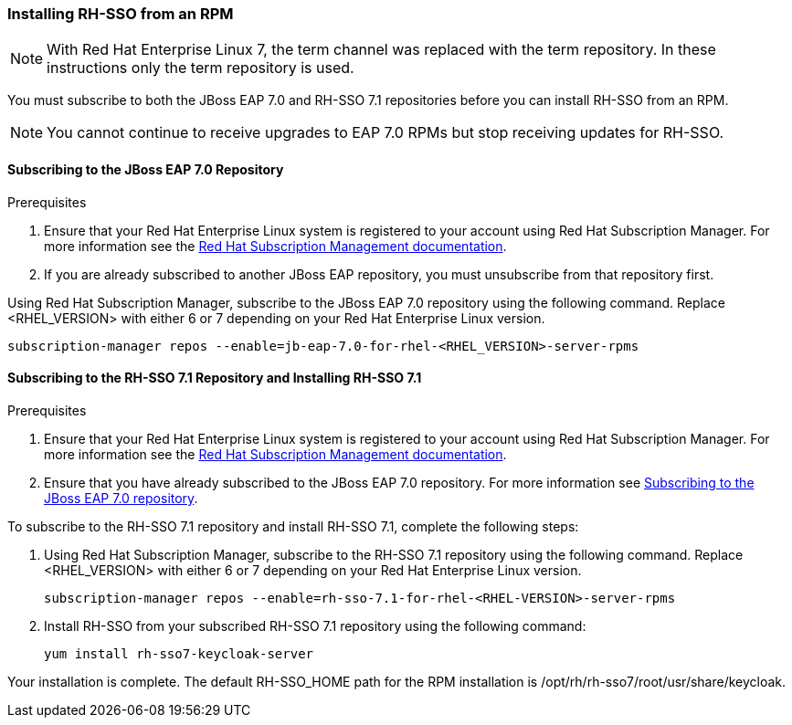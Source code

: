 [[_installing_rpm]]

=== Installing RH-SSO from an RPM

NOTE: With Red Hat Enterprise Linux 7, the term channel was replaced with the term repository. In these instructions only the term repository is used.

You must subscribe to both the JBoss EAP 7.0 and RH-SSO 7.1 repositories before you can install RH-SSO from an RPM.

NOTE: You cannot continue to receive upgrades to EAP 7.0 RPMs but stop receiving updates for RH-SSO.

[[subscribing_EAP_repo]]
==== Subscribing to the JBoss EAP 7.0 Repository

.Prerequisites

. Ensure that your Red Hat Enterprise Linux system is registered to your account using Red Hat Subscription Manager. For more information see the link:https://access.redhat.com/documentation/en-US/Red_Hat_Subscription_Management/1/html-single/Quick_Registration_for_RHEL/index.html[Red Hat Subscription Management documentation].

. If you are already subscribed to another JBoss EAP repository, you must unsubscribe from that repository first.

Using Red Hat Subscription Manager, subscribe to the JBoss EAP 7.0 repository using the following command. Replace <RHEL_VERSION> with either 6 or 7 depending on your Red Hat Enterprise Linux version.

 subscription-manager repos --enable=jb-eap-7.0-for-rhel-<RHEL_VERSION>-server-rpms

==== Subscribing to the RH-SSO 7.1 Repository and Installing RH-SSO 7.1

.Prerequisites

. Ensure that your Red Hat Enterprise Linux system is registered to your account using Red Hat Subscription Manager. For more information see the link:https://access.redhat.com/documentation/en-US/Red_Hat_Subscription_Management/1/html-single/Quick_Registration_for_RHEL/index.html[Red Hat Subscription Management documentation].
. Ensure that you have already subscribed to the JBoss EAP 7.0 repository. For more information see xref:subscribing_EAP_repo[Subscribing to the JBoss EAP 7.0 repository].

To subscribe to the RH-SSO 7.1 repository and install RH-SSO 7.1, complete the following steps:

. Using Red Hat Subscription Manager, subscribe to the RH-SSO 7.1 repository using the following command. Replace <RHEL_VERSION> with either 6 or 7 depending on your Red Hat Enterprise Linux version.

 subscription-manager repos --enable=rh-sso-7.1-for-rhel-<RHEL-VERSION>-server-rpms

. Install RH-SSO from your subscribed RH-SSO 7.1 repository using the following command:

 yum install rh-sso7-keycloak-server

Your installation is complete. The default RH-SSO_HOME path for the RPM installation is /opt/rh/rh-sso7/root/usr/share/keycloak.
